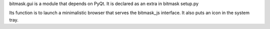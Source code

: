 bitmask.gui is a module that depends on PyQt.
It is declared as an extra in bitmask setup.py

Its function is to launch a minimalistic browser that serves the bitmask_js
interface. It also puts an icon in the system tray.
